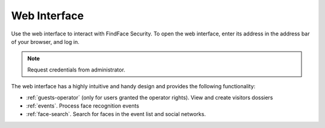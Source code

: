 .. _wui-operator:

**********************************
Web Interface
**********************************

Use the web interface to interact with FindFace Security. To open the web interface, enter its address in the address bar of your browser, and log in.

.. note::
   Request credentials from administrator.

The web interface has a highly intuitive and handy design and provides the following functionality:

* :ref:`guests-operator` (only for users granted the operator rights). View and create visitors dossiers
* :ref:`events`. Process face recognition events
* :ref:`face-search`. Search for faces in the event list and social networks.
